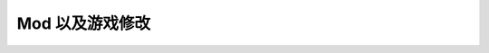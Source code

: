Mod 以及游戏修改
==============================================================================

.. autotoctree::
    :maxdepth: 1
